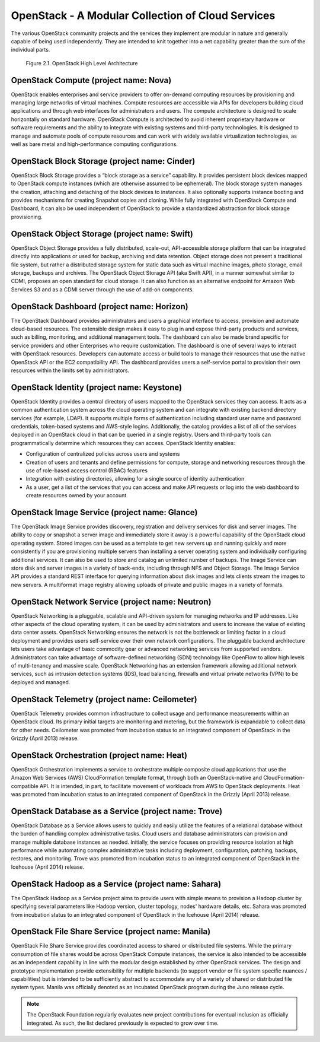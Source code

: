 OpenStack - A Modular Collection of Cloud Services
==================================================

The various OpenStack community projects and the services they implement
are modular in nature and generally capable of being used independently.
They are intended to knit together into a net capability greater than
the sum of the individual parts.

.. figure:: ../images/openstack_architecture.png
   :alt: OpenStack High Level Architecture
   :scale: 65

   Figure 2.1. OpenStack High Level Architecture

OpenStack Compute (project name: Nova)
--------------------------------------

OpenStack enables enterprises and service providers to offer on-demand
computing resources by provisioning and managing large networks of
virtual machines. Compute resources are accessible via APIs for
developers building cloud applications and through web interfaces for
administrators and users. The compute architecture is designed to scale
horizontally on standard hardware. OpenStack Compute is architected to
avoid inherent proprietary hardware or software requirements and the
ability to integrate with existing systems and third-party technologies.
It is designed to manage and automate pools of compute resources and can
work with widely available virtualization technologies, as well as bare
metal and high-performance computing configurations.

OpenStack Block Storage (project name: Cinder)
----------------------------------------------

OpenStack Block Storage provides a “block storage as a service”
capability. It provides persistent block devices mapped to OpenStack
compute instances (which are otherwise assumed to be ephemeral). The
block storage system manages the creation, attaching and detaching of
the block devices to instances. It also optionally supports instance
booting and provides mechanisms for creating Snapshot copies and
cloning. While fully integrated with OpenStack Compute and Dashboard, it
can also be used independent of OpenStack to provide a standardized
abstraction for block storage provisioning.

OpenStack Object Storage (project name: Swift)
----------------------------------------------

OpenStack Object Storage provides a fully distributed, scale-out,
API-accessible storage platform that can be integrated directly into
applications or used for backup, archiving and data retention. Object
storage does not present a traditional file system, but rather a
distributed storage system for static data such as virtual machine
images, photo storage, email storage, backups and archives. The
OpenStack Object Storage API (aka Swift API), in a manner somewhat
similar to CDMI, proposes an open standard for cloud storage. It can
also function as an alternative endpoint for Amazon Web Services S3 and
as a CDMI server through the use of add-on components.

OpenStack Dashboard (project name: Horizon)
-------------------------------------------

The OpenStack Dashboard provides administrators and users a graphical
interface to access, provision and automate cloud-based resources. The
extensible design makes it easy to plug in and expose third-party
products and services, such as billing, monitoring, and additional
management tools. The dashboard can also be made brand specific for
service providers and other Enterprises who require customization. The
dashboard is one of several ways to interact with OpenStack resources.
Developers can automate access or build tools to manage their resources
that use the native OpenStack API or the EC2 compatibility API. The
dashboard provides users a self-service portal to provision their own
resources within the limits set by administrators.

OpenStack Identity (project name: Keystone)
-------------------------------------------

OpenStack Identity provides a central directory of users mapped to the
OpenStack services they can access. It acts as a common authentication
system across the cloud operating system and can integrate with existing
backend directory services (for example, LDAP). It supports multiple
forms of authentication including standard user name and password
credentials, token-based systems and AWS-style logins. Additionally, the
catalog provides a list of all of the services deployed in an OpenStack
cloud in that can be queried in a single registry. Users and third-party
tools can programmatically determine which resources they can access.
OpenStack Identity enables:

-  Configuration of centralized policies across users and systems

-  Creation of users and tenants and define permissions for compute,
   storage and networking resources through the use of role-based access
   control (RBAC) features

-  Integration with existing directories, allowing for a single source
   of identity authentication

-  As a user, get a list of the services that you can access and make
   API requests or log into the web dashboard to create resources owned
   by your account

OpenStack Image Service (project name: Glance)
----------------------------------------------

The OpenStack Image Service provides discovery, registration and
delivery services for disk and server images. The ability to copy or
snapshot a server image and immediately store it away is a powerful
capability of the OpenStack cloud operating system. Stored images can be
used as a template to get new servers up and running quickly and more
consistently if you are provisioning multiple servers than installing a
server operating system and individually configuring additional
services. It can also be used to store and catalog an unlimited number
of backups. The Image Service can store disk and server images in a
variety of back-ends, including through NFS and Object Storage. The
Image Service API provides a standard REST interface for querying
information about disk images and lets clients stream the images to new
servers. A multiformat image registry allowing uploads of private and
public images in a variety of formats.

OpenStack Network Service (project name: Neutron)
-------------------------------------------------

OpenStack Networking is a pluggable, scalable and API-driven system for
managing networks and IP addresses. Like other aspects of the cloud
operating system, it can be used by administrators and users to increase
the value of existing data center assets. OpenStack Networking ensures
the network is not the bottleneck or limiting factor in a cloud
deployment and provides users self-service over their own network
configurations. The pluggable backend architecture lets users take
advantage of basic commodity gear or advanced networking services from
supported vendors. Administrators can take advantage of software-defined
networking (SDN) technology like OpenFlow to allow high levels of
multi-tenancy and massive scale. OpenStack Networking has an extension
framework allowing additional network services, such as intrusion
detection systems (IDS), load balancing, firewalls and virtual private
networks (VPN) to be deployed and managed.

OpenStack Telemetry (project name: Ceilometer)
----------------------------------------------

OpenStack Telemetry provides common infrastructure to collect usage and
performance measurements within an OpenStack cloud. Its primary initial
targets are monitoring and metering, but the framework is expandable to
collect data for other needs. Ceilometer was promoted from incubation
status to an integrated component of OpenStack in the Grizzly (April
2013) release.

OpenStack Orchestration (project name: Heat)
--------------------------------------------

OpenStack Orchestration implements a service to orchestrate multiple
composite cloud applications that use the Amazon Web Services (AWS)
CloudFormation template format, through both an OpenStack-native and
CloudFormation-compatible API. It is intended, in part, to facilitate
movement of workloads from AWS to OpenStack deployments. Heat was
promoted from incubation status to an integrated component of OpenStack
in the Grizzly (April 2013) release.

OpenStack Database as a Service (project name: Trove)
-----------------------------------------------------

OpenStack Database as a Service allows users to quickly and easily
utilize the features of a relational database without the burden of
handling complex administrative tasks. Cloud users and database
administrators can provision and manage multiple database instances as
needed. Initially, the service focuses on providing resource isolation
at high performance while automating complex administrative tasks
including deployment, configuration, patching, backups, restores, and
monitoring. Trove was promoted from incubation status to an integrated
component of OpenStack in the Icehouse (April 2014) release.

OpenStack Hadoop as a Service (project name: Sahara)
----------------------------------------------------

The OpenStack Hadoop as a Service project aims to provide users with
simple means to provision a Hadoop cluster by specifying several
parameters like Hadoop version, cluster topology, nodes' hardware
details, etc. Sahara was promoted from incubation status to an
integrated component of OpenStack in the Icehouse (April 2014) release.

OpenStack File Share Service (project name: Manila)
---------------------------------------------------

OpenStack File Share Service provides coordinated access to shared or
distributed file systems. While the primary consumption of file shares
would be across OpenStack Compute instances, the service is also
intended to be accessible as an independent capability in line with the
modular design established by other OpenStack services. The design and
prototype implementation provide extensibility for multiple backends (to
support vendor or file system specific nuances / capabilities) but is
intended to be sufficiently abstract to accommodate any of a variety of
shared or distributed file system types. Manila was officially denoted
as an incubated OpenStack program during the Juno release cycle.

.. note:: The OpenStack Foundation regularly evaluates new project
   contributions for eventual inclusion as officially integrated.
   As such, the list declared previously is expected to grow over time.
